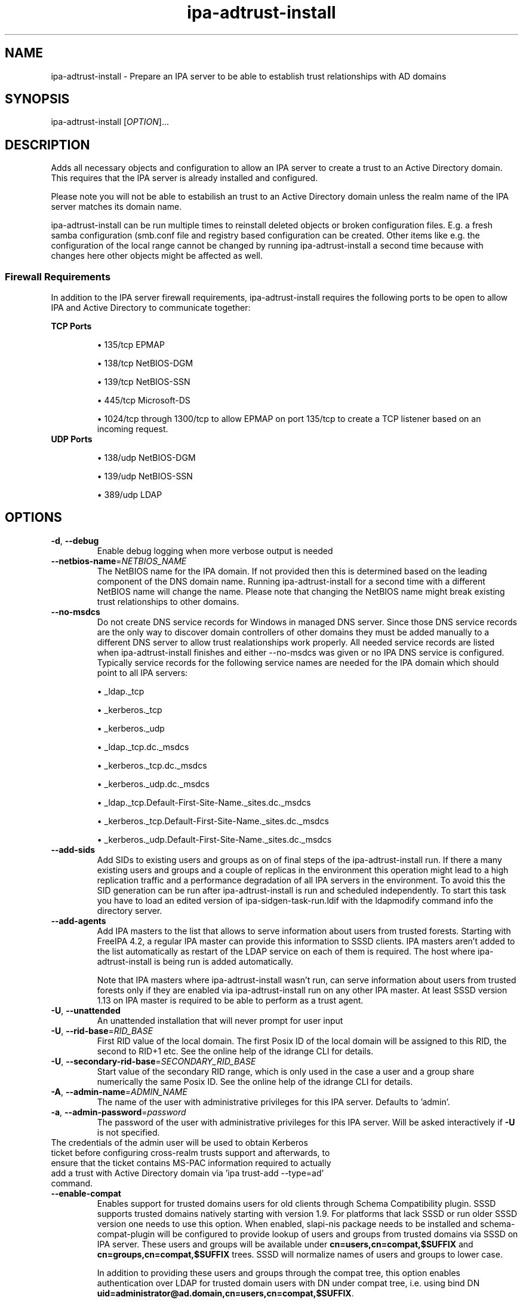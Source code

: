 .\" A man page for ipa-adtrust-install
.\" Copyright (C) 2011 Red Hat, Inc.
.\"
.\" This program is free software; you can redistribute it and/or modify
.\" it under the terms of the GNU General Public License as published by
.\" the Free Software Foundation, either version 3 of the License, or
.\" (at your option) any later version.
.\"
.\" This program is distributed in the hope that it will be useful, but
.\" WITHOUT ANY WARRANTY; without even the implied warranty of
.\" MERCHANTABILITY or FITNESS FOR A PARTICULAR PURPOSE.  See the GNU
.\" General Public License for more details.
.\"
.\" You should have received a copy of the GNU General Public License
.\" along with this program.  If not, see <http://www.gnu.org/licenses/>.
.\"
.\" Author: Sumit Bose <sbose@redhat.com>
.\"
.TH "ipa-adtrust-install" "1" "Aug 23 2011" "FreeIPA" "FreeIPA Manual Pages"
.SH "NAME"
ipa\-adtrust\-install \- Prepare an IPA server to be able to establish trust relationships with AD domains
.SH "SYNOPSIS"
ipa\-adtrust\-install [\fIOPTION\fR]...
.SH "DESCRIPTION"
Adds all necessary objects and configuration to allow an IPA server to create a
trust to an Active Directory domain. This requires that the IPA server is
already installed and configured.

Please note you will not be able to estabilish an trust to an Active Directory
domain unless the realm name of the IPA server matches its domain name.

ipa\-adtrust\-install can be run multiple times to reinstall deleted objects or
broken configuration files. E.g. a fresh samba configuration (smb.conf file and
registry based configuration can be created. Other items like e.g. the
configuration of the local range cannot be changed by running
ipa\-adtrust\-install a second time because with changes here other objects
might be affected as well.

.SS "Firewall Requirements"
In addition to the IPA server firewall requirements, ipa\-adtrust\-install requires
the following ports to be open to allow IPA and Active Directory to communicate together:

\fBTCP Ports\fR
.IP
\(bu 135/tcp EPMAP
.IP
\(bu 138/tcp NetBIOS-DGM
.IP
\(bu 139/tcp NetBIOS-SSN
.IP
\(bu 445/tcp Microsoft-DS
.IP
\(bu 1024/tcp through 1300/tcp to allow EPMAP on port 135/tcp to create a TCP listener based
on an incoming request.
.TP
\fBUDP Ports\fR
.IP
\(bu 138/udp NetBIOS-DGM
.IP
\(bu 139/udp NetBIOS-SSN
.IP
\(bu 389/udp LDAP

.SH "OPTIONS"
.TP
\fB\-d\fR, \fB\-\-debug\fR
Enable debug logging when more verbose output is needed
.TP
\fB\-\-netbios\-name\fR=\fINETBIOS_NAME\fR
The NetBIOS name for the IPA domain. If not provided then this is determined
based on the leading component of the DNS domain name. Running
ipa\-adtrust\-install for a second time with a different NetBIOS name will
change the name. Please note that changing the NetBIOS name might break
existing trust relationships to other domains.
.TP
\fB\-\-no\-msdcs\fR
Do not create DNS service records for Windows in managed DNS server. Since those
DNS service records are the only way to discover domain controllers of other
domains they must be added manually to a different DNS server to allow trust
realationships work properly. All needed service records are listed when
ipa\-adtrust\-install finishes and either \-\-no\-msdcs was given or no IPA DNS
service is configured. Typically service records for the following service names
are needed for the IPA domain which should point to all IPA servers:
.IP
\(bu _ldap._tcp
.IP
\(bu _kerberos._tcp
.IP
\(bu _kerberos._udp
.IP
\(bu _ldap._tcp.dc._msdcs
.IP
\(bu _kerberos._tcp.dc._msdcs
.IP
\(bu _kerberos._udp.dc._msdcs
.IP
\(bu _ldap._tcp.Default-First-Site-Name._sites.dc._msdcs
.IP
\(bu _kerberos._tcp.Default-First-Site-Name._sites.dc._msdcs
.IP
\(bu _kerberos._udp.Default-First-Site-Name._sites.dc._msdcs
.TP
\fB\-\-add\-sids\fR
Add SIDs to existing users and groups as on of final steps of the
ipa\-adtrust\-install run. If there a many existing users and groups and a
couple of replicas in the environment this operation might lead to a high
replication traffic and a performance degradation of all IPA servers in the
environment. To avoid this the SID generation can be run after
ipa\-adtrust\-install is run and scheduled independently. To start this task
you have to load an edited version of ipa-sidgen-task-run.ldif with the
ldapmodify command info the directory server.
.TP
\fB\-\-add\-agents\fR
Add IPA masters to the list that allows to serve information about
users from trusted forests. Starting with FreeIPA 4.2, a regular IPA master
can provide this information to SSSD clients. IPA masters aren't added
to the list automatically as restart of the LDAP service on each of them
is required. The host where ipa\-adtrust\-install is being run is added
automatically.
.IP
Note that IPA masters where ipa\-adtrust\-install wasn't run, can serve
information about users from trusted forests only if they are enabled
via \ipa-adtrust\-install run on any other IPA master. At least SSSD
version 1.13 on IPA master is required to be able to perform as a trust agent.
.TP
\fB\-U\fR, \fB\-\-unattended\fR
An unattended installation that will never prompt for user input
.TP
\fB\-U\fR, \fB\-\-rid-base\fR=\fIRID_BASE\fR
First RID value of the local domain. The first Posix ID of the local domain will
be assigned to this RID, the second to RID+1 etc. See the online help of the
idrange CLI for details.
.TP
\fB\-U\fR, \fB\-\-secondary-rid-base\fR=\fISECONDARY_RID_BASE\fR
Start value of the secondary RID range, which is only used in the case a user
and a group share numerically the same Posix ID. See the online help of the
idrange CLI for details.
.TP
\fB\-A\fR, \fB\-\-admin\-name\fR=\fIADMIN_NAME\fR
The name of the user with administrative privileges for this IPA server. Defaults to 'admin'.
.TP
\fB\-a\fR, \fB\-\-admin\-password\fR=\fIpassword\fR
The password of the user with administrative privileges for this IPA server. Will be asked interactively if \fB\-U\fR is not specified.
.TP
The credentials of the admin user will be used to obtain Kerberos ticket before configuring cross-realm trusts support and afterwards, to ensure that the ticket contains MS-PAC information required to actually add a trust with Active Directory domain via 'ipa trust-add --type=ad' command.
.TP
\fB\-\-enable\-compat\fR
Enables support for trusted domains users for old clients through Schema Compatibility plugin.
SSSD supports trusted domains natively starting with version 1.9. For platforms that
lack SSSD or run older SSSD version one needs to use this option. When enabled, slapi\-nis package
needs to be installed and schema\-compat\-plugin will be configured to provide lookup of
users and groups from trusted domains via SSSD on IPA server. These users and groups will be
available under \fBcn=users,cn=compat,$SUFFIX\fR and \fBcn=groups,cn=compat,$SUFFIX\fR trees.
SSSD will normalize names of users and groups to lower case.
.IP
In addition to providing these users and groups through the compat tree, this option enables
authentication over LDAP for trusted domain users with DN under compat tree, i.e. using bind DN
\fBuid=administrator@ad.domain,cn=users,cn=compat,$SUFFIX\fR.
.IP
LDAP authentication performed by the compat tree is done via PAM '\fBsystem\-auth\fR' service.
This service exists by default on Linux systems and is provided by pam package as /etc/pam.d/system\-auth.
If your IPA install does not have default HBAC rule 'allow_all' enabled, then make sure
to define in IPA special service called '\fBsystem\-auth\fR' and create an HBAC
rule to allow access to anyone to this rule on IPA masters.
.IP
As '\fBsystem\-auth\fR' PAM service is not used directly by any other
application, it is safe to use it for trusted domain users via compatibility
path.
.TP
.SH "EXIT STATUS"
0 if the installation was successful

1 if an error occurred
